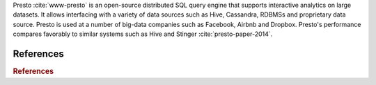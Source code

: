 Presto :cite:`www-presto` is an open-source distributed SQL query
engine that supports interactive analytics on large datasets. It
allows interfacing with a variety of data sources such as Hive,
Cassandra, RDBMSs and proprietary data source. Presto is used at a
number of big-data companies such as Facebook, Airbnb and
Dropbox. Presto's performance compares favorably to similar systems
such as Hive and Stinger :cite:`presto-paper-2014`.


References
=========

.. rubric:: References

.. bibliography:: presto-tmp.bib
   :style: unsrt
   :cited:
   :labelprefix: presto

